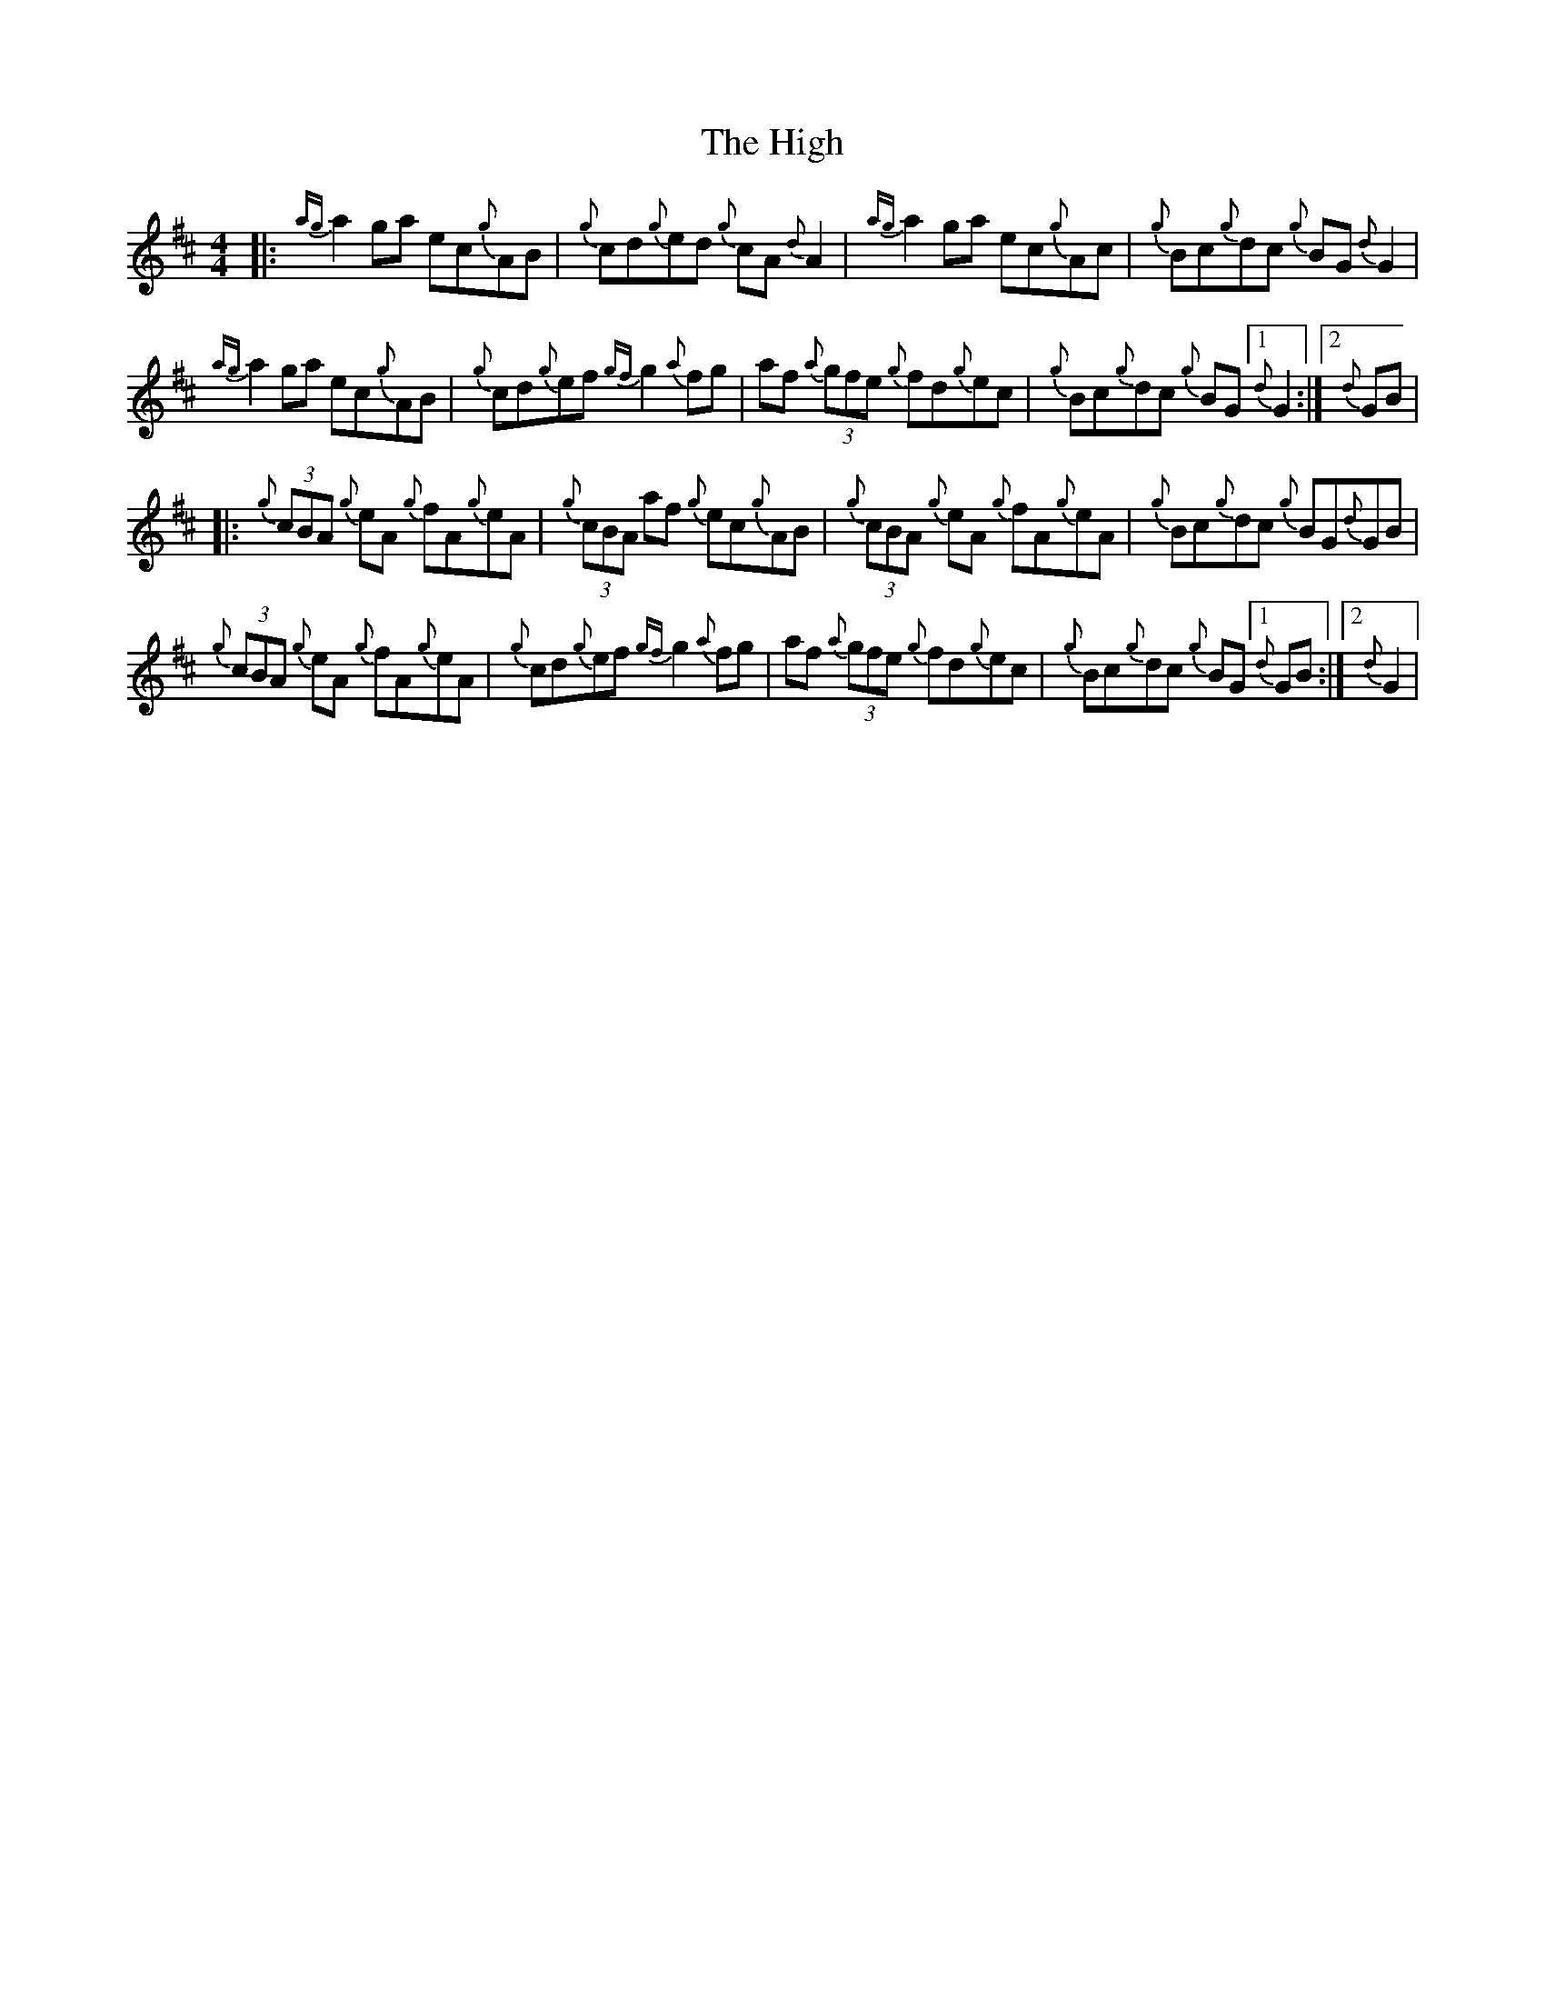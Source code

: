 X: 17406
T: High, The
R: reel
M: 4/4
K: Dmajor
|:{ag}a2 ga ec{g}AB|{g}cd{g}ed {g}cA {d}A2|{ag}a2 ga ec{g}Ac|{g}Bc{g}dc {g}BG {d}G2|
{ag}a2 ga ec{g}AB|{g}cd{g}ef {gf}g2 {a}fg|af {a}(3gfe {g}fd{g}ec|{g}Bc{g}dc {g}BG [1{d}G2:|2 {d}GB|
|:{g}(3cBA {g}eA {g}fA{g}eA|{g}(3cBA af {g}ec{g}AB|{g}(3cBA {g}eA {g}fA{g}eA|{g}Bc{g}dc {g}BG{d}GB|
{g}(3cBA {g}eA {g}fA{g}eA|{g}cd{g}ef {gf}g2 {a}fg|af {a}(3gfe {g}fd{g}ec|{g}Bc{g}dc {g}BG [1{d}GB:|2 {d}G2|

